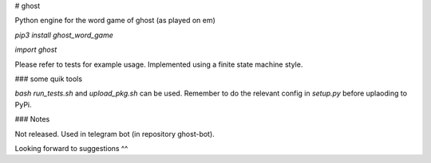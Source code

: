 # ghost

Python engine for the word game of ghost (as played on em)

`pip3 install ghost_word_game`

`import ghost`

Please refer to tests for example usage. Implemented using a finite state machine style.

### some quik tools

`bash run_tests.sh` and `upload_pkg.sh` can be used. Remember to do the relevant config in `setup.py` before uplaoding to PyPi.

### Notes

Not released. Used in telegram bot (in repository ghost-bot). 

Looking forward to suggestions ^^



